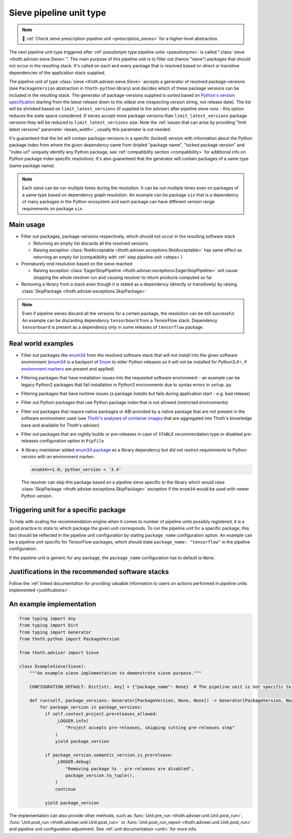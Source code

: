 .. _sieves:

Sieve pipeline unit type
------------------------

.. note::

  💊 :ref:`Check sieve prescription pipeline unit <prescription_sieves>` for
  a higher-level abstraction.

The next pipeline unit type triggered after :ref:`pseudonym type pipeline
units <pseudonyms>` is called ":class:`sieve <thoth.adviser.sieve.Sieve>`". The
main purpose of this pipeline unit is to filter out (hence "sieve") packages
that should not occur in the resulting stack. It's called on each and every
package that is resolved based on direct or transitive dependencies of the
application stack supplied.

The pipeline unit of type :class:`sieve <thoth.adviser.sieve.Sieve>` accepts a
generator of resolved package-versions (see ``PackageVersion`` abstraction in
``thoth-python`` library) and decides which of these package versions can be
included in the resulting stack. The generator of package-versions supplied is
sorted based on `Python's version specification
<https://www.python.org/dev/peps/pep-0440/>`_ starting from the latest release
down to the oldest one (respecting version string, not release date). The list
will be shrinked based on ``limit_latest_versions`` (if supplied to the
adviser) after pipeline sieve runs - this option reduces the state space
considered. If sieves accept more package versions than
``limit_latest_versions`` package versions they will be reduced to
``limit_latest_versions`` size. Note the :ref:`issues that can arise by
providing "limit latest versions" parameter <beam_width>`, usually this
parameter is not needed.

It's guaranteed that the list will contain package-versions in a specific
(locked) version with information about the Python package index from where the
given dependency came from (tripled "package name", "locked package version"
and "index url" uniquely identify any Python package, see :ref:`compatibility
section <compatibility>` for additional info on Python package index specific
resolution). It's also guaranteed that the generator will contain packages of a
same type (same package name).

.. note::

  Each sieve can be run multiple times during the resolution. It can be run
  multiple times even on packages of a same type based on dependency graph
  resolution. An example can be package ``six`` that is a dependency of many
  packages in the Python ecosystem and each package can have different version
  range requirements on package ``six``.

Main usage
==========

* Filter out packages, package-versions respectively, which should not occur in
  the resulting software stack

  * Returning an empty list discards all the resolved versions

  * Raising exception :class:`NotAcceptable
    <thoth.adviser.exceptions.NotAcceptable>` has same effect as returning an
    empty list (compatibility with :ref:`step pipeline unit <steps>`)

* Prematurely end resolution based on the sieve reached

  * Raising exception :class:`EagerStopPipeline
    <thoth.adviser.exceptions.EagerStopPipeline>` will cause stopping the whole
    resolver run and causing resolver to return products computed so far

* Removing a library from a stack even though it is stated as a dependency
  (directly or transitively) by raising :class:`SkipPackage
  <thoth.adviser.exceptions.SkipPackage>`

.. note::

  Even if pipeline sieves discard all the versions for a certain package, the
  resolution can be still successful. An example can be discarding dependency
  ``tensorboard`` from a TensorFlow stack. Dependency ``tensorboard`` is
  present as a dependency only in some releases of ``tensorflow`` package.

Real world examples
===================

* Filter out packages like `enum34 <https://pypi.org/project/enum34/>`_ from
  the resolved software stack that will not install into the given software
  environment (`enum34 <https://pypi.org/project/enum34/>`_ is a backport of
  `Enum <https://docs.python.org/3/library/enum.html>`_ to older Python
  releases so it will not be installed for Python3.4+, if `environment markers
  <https://www.python.org/dev/peps/pep-0496/>`_ are present and applied)

* Filtering packages that have installation issues into the requested software
  environment - an example can be legacy Python2 packages that fail
  installation in Python3 environments due to syntax errors in ``setup.py``

* Filtering packages that have runtime issues (a package installs but fails
  during application start - e.g. bad release)

* Filter out Python packages that use Python package index that is not allowed
  (restricted environments)

* Filter out packages that require native packages or ABI provided by a native
  package that are not present in the software environment used (see `Thoth's
  analyses of container images
  <https://github.com/thoth-station/package-extract>`_ that are aggregated into
  Thoth's knowledge base and available for Thoth's adviser)

* Filter out packages that are nightly builds or pre-releases in case of
  ``STABLE`` recommendation type or disabled pre-releases configuration option
  in ``Pipfile``

* A library maintainer added `enum34 package <https://pypi.org/project/enum34/>`_
  as a library dependency but did not restrict requirements to Python version with
  an environment marker:

  .. code-block:: console

     enum34>=1.0; python_version < '3.4'

  The resolver can skip this package based on a pipeline sieve specific to the
  library which would raise :class:`SkipPackage
  <thoth.adviser.exceptions.SkipPackage>` exception if the ``enum34`` would be
  used with newer Python version.

Triggering unit for a specific package
======================================

To help with scaling the recommendation engine when it comes to number of
pipeline units possibly registered, it is a good practice to state to which
package the given unit corresponds. To run the pipeline unit for a specific
package, this fact should be reflected in the pipeline unit configuration by
stating ``package_name`` configuration option. An example can be a pipeline
unit specific for TensorFlow packages, which should state ``package_name:
"tensorflow"`` in the pipeline configuration.

If the pipeline unit is generic for any package, the ``package_name``
configuration has to default to ``None``.

Justifications in the recommended software stacks
=================================================

Follow the :ref:`linked documentation for providing valuable information to
users on actions performed in pipeline units implemented <justifications>`.

An example implementation
=========================

.. code-block:: python

  from typing import Any
  from typing import Dict
  from typing import Generator
  from thoth.python import PackageVersion

  from thoth.adviser import Sieve

  class ExampleSieve(Sieve):
      """An example sieve implementation to demonstrate sieve purpose."""

      CONFIGURATION_DEFAULT: Dict[str, Any] = {"package_name": None}  # The pipeline unit is not specific to any package.

      def run(self, package_versions: Generator[PackageVersion, None, None]) -> Generator[PackageVersion, None, None]:
          for package_version in package_versions:
            if self.context.project.prereleases_allowed:
                _LOGGER.info(
                    "Project accepts pre-releases, skipping cutting pre-releases step"
                )
                yield package_version

            if package_version.semantic_version.is_prerelease:
                _LOGGER.debug(
                    "Removing package %s - pre-releases are disabled",
                    package_version.to_tuple(),
                )
                continue

            yield package_version

The implementation can also provide other methods, such as :func:`Unit.pre_run
<thoth.adviser.unit.Unit.post_run>`, :func:`Unit.post_run
<thoth.adviser.unit.Unit.post_run>` or :func:`Unit.post_run_report
<thoth.adviser.unit.Unit.post_run>` and pipeline unit configuration adjustment.
See :ref:`unit documentation <unit>` for more info.
